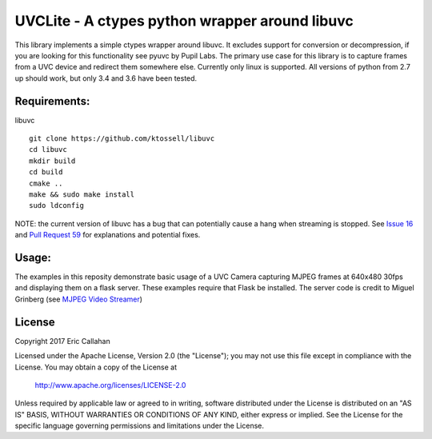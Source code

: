 UVCLite - A ctypes python wrapper around libuvc
===============================================

This library implements a simple ctypes wrapper around libuvc.  It
excludes support for conversion or decompression, if you are looking
for this functionality see pyuvc by Pupil Labs.  The primary use
case for this library is to capture frames from a UVC device and
redirect them somewhere else.  Currently only linux is supported.
All versions of python from 2.7 up should work, but only 3.4 and 3.6
have been tested.

Requirements:
-------------
libuvc
::
    git clone https://github.com/ktossell/libuvc
    cd libuvc
    mkdir build
    cd build
    cmake ..
    make && sudo make install
    sudo ldconfig

NOTE: the current version of libuvc has a bug that can potentially cause a
hang when streaming is stopped.  See `Issue 16`_ and `Pull Request 59`_ 
for explanations and potential fixes. 

.. _Issue 16: https://github.com/ktossell/libuvc/issues/16#issuecomment-101653441
.. _Pull Request 59: https://github.com/ktossell/libuvc/pull/59

Usage:
-----
.. code-block:: python
    import uvclite

    capturing = True
    with uvclite.UVCContext() as context:
        device = context.find_device() # finds first device
        device.open()
        device.set_stream_format()  # sets default format (MJPEG, 640x480, 30fps)
        device.start_streaming()

        while capturing:
            frame = device.get_frame()
            print(frame.size)  # print size of frame in bytes
            # do something with frame.data, a bytearray referencing the actual bytes
        
        device.stop_streaming()
        device.close()

The examples in this reposity demonstrate basic usage of a UVC Camera
capturing MJPEG frames at 640x480 30fps and displaying them on a flask
server.  These examples require that Flask be installed.  The server
code is credit to Miguel Grinberg (see `MJPEG Video Streamer`_)

.. _MJPEG Video Streamer: https://github.com/miguelgrinberg/flask-video-streaming)

License
-------
Copyright 2017 Eric Callahan

Licensed under the Apache License, Version 2.0 (the "License");
you may not use this file except in compliance with the License.
You may obtain a copy of the License at

    http://www.apache.org/licenses/LICENSE-2.0

Unless required by applicable law or agreed to in writing, software
distributed under the License is distributed on an "AS IS" BASIS,
WITHOUT WARRANTIES OR CONDITIONS OF ANY KIND, either express or implied.
See the License for the specific language governing permissions and
limitations under the License.
